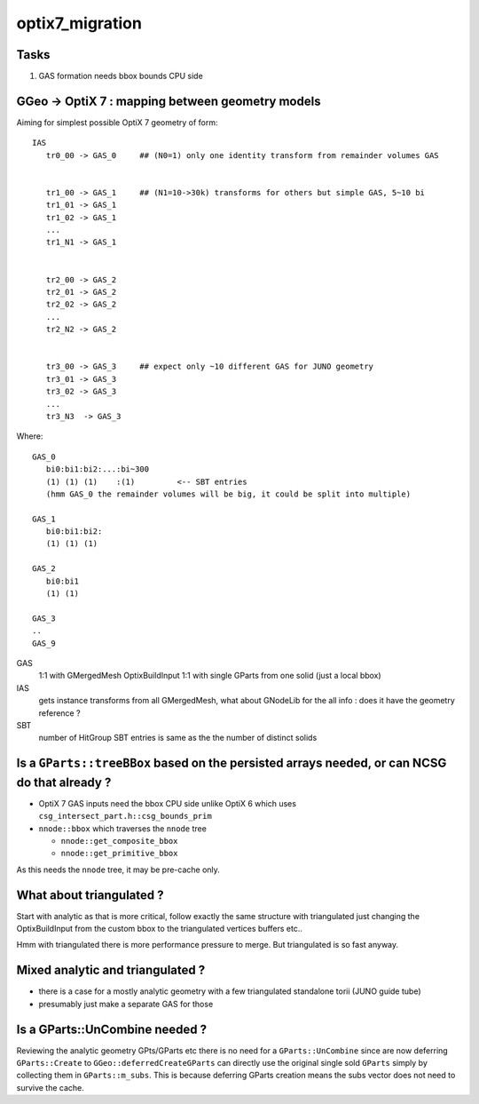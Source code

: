 optix7_migration
===================

Tasks
-------

1. GAS formation needs bbox bounds CPU side



GGeo -> OptiX 7 : mapping between geometry models 
-----------------------------------------------------

Aiming for simplest possible OptiX 7 geometry of form:: 

    IAS
       tr0_00 -> GAS_0     ## (N0=1) only one identity transform from remainder volumes GAS


       tr1_00 -> GAS_1     ## (N1=10->30k) transforms for others but simple GAS, 5~10 bi
       tr1_01 -> GAS_1
       tr1_02 -> GAS_1
       ...
       tr1_N1 -> GAS_1


       tr2_00 -> GAS_2
       tr2_01 -> GAS_2
       tr2_02 -> GAS_2
       ...
       tr2_N2 -> GAS_2


       tr3_00 -> GAS_3     ## expect only ~10 different GAS for JUNO geometry 
       tr3_01 -> GAS_3
       tr3_02 -> GAS_3
       ...
       tr3_N3  -> GAS_3


Where::

       GAS_0
          bi0:bi1:bi2:...:bi~300
          (1) (1) (1)    :(1)         <-- SBT entries 
          (hmm GAS_0 the remainder volumes will be big, it could be split into multiple)

       GAS_1
          bi0:bi1:bi2:
          (1) (1) (1)

       GAS_2
          bi0:bi1
          (1) (1)

       GAS_3 
       ..
       GAS_9


GAS
   1:1 with GMergedMesh
   OptixBuildInput 1:1 with single GParts from one solid (just a local bbox)

IAS
   gets instance transforms from all GMergedMesh, what about GNodeLib 
   for the all info : does it have the geometry reference ? 

SBT
   number of HitGroup SBT entries is same as the the number of distinct solids  


Is a ``GParts::treeBBox`` based on the persisted arrays needed, or can NCSG do that already ?  
--------------------------------------------------------------------------------------------------

* OptiX 7 GAS inputs need the bbox CPU side unlike OptiX 6 which uses ``csg_intersect_part.h::csg_bounds_prim`` 

* ``nnode::bbox`` which traverses the ``nnode`` tree 

  * ``nnode::get_composite_bbox`` 
  * ``nnode::get_primitive_bbox``

As this needs the ``nnode`` tree, it may be pre-cache only.


What about triangulated ?
---------------------------

Start with analytic as that is more critical, follow 
exactly the same structure with triangulated just changing 
the OptixBuildInput from the custom bbox to the triangulated vertices buffers etc..

Hmm with triangulated there is more performance pressure to merge. 
But triangulated is so fast anyway.

Mixed analytic and triangulated ?
-------------------------------------

* there is a case for a mostly analytic geometry with a few triangulated standalone torii (JUNO guide tube)
* presumably just make a separate GAS for those


Is a GParts::UnCombine needed ?
------------------------------------

Reviewing the analytic geometry GPts/GParts etc
there is no need for a ``GParts::UnCombine`` since are now 
deferring ``GParts::Create`` to ``GGeo::deferredCreateGParts``
can directly use the original single sold ``GParts`` simply by 
collecting them in ``GParts::m_subs``.  This is because 
deferring GParts creation means the subs vector does not need 
to survive the cache.

